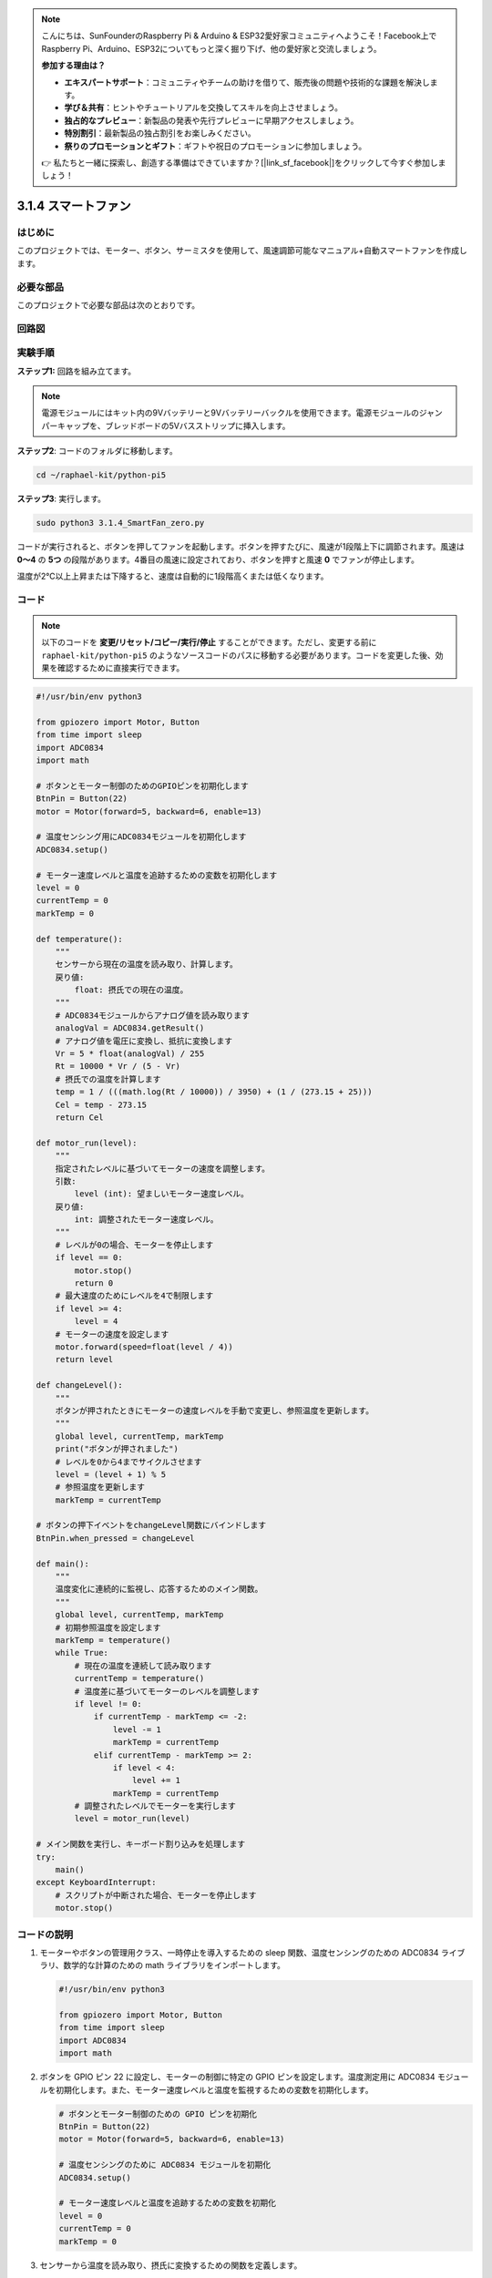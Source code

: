 .. note::

    こんにちは、SunFounderのRaspberry Pi & Arduino & ESP32愛好家コミュニティへようこそ！Facebook上でRaspberry Pi、Arduino、ESP32についてもっと深く掘り下げ、他の愛好家と交流しましょう。

    **参加する理由は？**

    - **エキスパートサポート**：コミュニティやチームの助けを借りて、販売後の問題や技術的な課題を解決します。
    - **学び＆共有**：ヒントやチュートリアルを交換してスキルを向上させましょう。
    - **独占的なプレビュー**：新製品の発表や先行プレビューに早期アクセスしましょう。
    - **特別割引**：最新製品の独占割引をお楽しみください。
    - **祭りのプロモーションとギフト**：ギフトや祝日のプロモーションに参加しましょう。

    👉 私たちと一緒に探索し、創造する準備はできていますか？[|link_sf_facebook|]をクリックして今すぐ参加しましょう！

.. _py_pi5_fan:

3.1.4 スマートファン
=========================

はじめに
-----------------

このプロジェクトでは、モーター、ボタン、サーミスタを使用して、風速調節可能なマニュアル+自動スマートファンを作成します。

必要な部品
------------------------------

このプロジェクトで必要な部品は次のとおりです。

.. image:: ../python_pi5/img/4.1.10_smart_fan_list.png
    :width: 800
    :align: center


回路図
------------------------


.. image:: ../python_pi5/img/4.1.10_smart_fan_schematic.png
   :align: center

実験手順
-----------------------------

**ステップ1:** 回路を組み立てます。

.. image:: ../python_pi5/img/4.1.10_smart_fan_circuit.png

.. note::
    電源モジュールにはキット内の9Vバッテリーと9Vバッテリーバックルを使用できます。電源モジュールのジャンパーキャップを、ブレッドボードの5Vバスストリップに挿入します。

.. image:: ../python_pi5/img/4.1.10_smart_fan_battery.jpeg
   :align: center

**ステップ2**: コードのフォルダに移動します。

.. raw:: html

   <run></run>

.. code-block:: 

    cd ~/raphael-kit/python-pi5

**ステップ3**: 実行します。

.. raw:: html

   <run></run>

.. code-block:: 

    sudo python3 3.1.4_SmartFan_zero.py

コードが実行されると、ボタンを押してファンを起動します。ボタンを押すたびに、風速が1段階上下に調節されます。風速は **0〜4** の **5つ** の段階があります。4番目の風速に設定されており、ボタンを押すと風速 **0** でファンが停止します。

温度が2℃以上上昇または下降すると、速度は自動的に1段階高くまたは低くなります。

コード
--------

.. note::
    以下のコードを **変更/リセット/コピー/実行/停止** することができます。ただし、変更する前に ``raphael-kit/python-pi5`` のようなソースコードのパスに移動する必要があります。コードを変更した後、効果を確認するために直接実行できます。

.. raw:: html

    <run></run>

.. code-block:: python

   #!/usr/bin/env python3

   from gpiozero import Motor, Button
   from time import sleep
   import ADC0834
   import math

   # ボタンとモーター制御のためのGPIOピンを初期化します
   BtnPin = Button(22)
   motor = Motor(forward=5, backward=6, enable=13)

   # 温度センシング用にADC0834モジュールを初期化します
   ADC0834.setup()

   # モーター速度レベルと温度を追跡するための変数を初期化します
   level = 0
   currentTemp = 0
   markTemp = 0

   def temperature():
       """
       センサーから現在の温度を読み取り、計算します。
       戻り値:
           float: 摂氏での現在の温度。
       """
       # ADC0834モジュールからアナログ値を読み取ります
       analogVal = ADC0834.getResult()
       # アナログ値を電圧に変換し、抵抗に変換します
       Vr = 5 * float(analogVal) / 255
       Rt = 10000 * Vr / (5 - Vr)
       # 摂氏での温度を計算します
       temp = 1 / (((math.log(Rt / 10000)) / 3950) + (1 / (273.15 + 25)))
       Cel = temp - 273.15
       return Cel

   def motor_run(level):
       """
       指定されたレベルに基づいてモーターの速度を調整します。
       引数:
           level (int): 望ましいモーター速度レベル。
       戻り値:
           int: 調整されたモーター速度レベル。
       """
       # レベルが0の場合、モーターを停止します
       if level == 0:
           motor.stop()
           return 0
       # 最大速度のためにレベルを4で制限します
       if level >= 4:
           level = 4
       # モーターの速度を設定します
       motor.forward(speed=float(level / 4))
       return level

   def changeLevel():
       """
       ボタンが押されたときにモーターの速度レベルを手動で変更し、参照温度を更新します。
       """
       global level, currentTemp, markTemp
       print("ボタンが押されました")
       # レベルを0から4までサイクルさせます
       level = (level + 1) % 5
       # 参照温度を更新します
       markTemp = currentTemp

   # ボタンの押下イベントをchangeLevel関数にバインドします
   BtnPin.when_pressed = changeLevel

   def main():
       """
       温度変化に連続的に監視し、応答するためのメイン関数。
       """
       global level, currentTemp, markTemp
       # 初期参照温度を設定します
       markTemp = temperature()
       while True:
           # 現在の温度を連続して読み取ります
           currentTemp = temperature()
           # 温度差に基づいてモーターのレベルを調整します
           if level != 0:
               if currentTemp - markTemp <= -2:
                   level -= 1
                   markTemp = currentTemp
               elif currentTemp - markTemp >= 2:
                   if level < 4:
                       level += 1
                   markTemp = currentTemp
           # 調整されたレベルでモーターを実行します
           level = motor_run(level)

   # メイン関数を実行し、キーボード割り込みを処理します
   try:
       main()
   except KeyboardInterrupt:
       # スクリプトが中断された場合、モーターを停止します
       motor.stop()


コードの説明
---------------------

#. モーターやボタンの管理用クラス、一時停止を導入するための sleep 関数、温度センシングのための ADC0834 ライブラリ、数学的な計算のための math ライブラリをインポートします。

   .. code-block:: python

       #!/usr/bin/env python3

       from gpiozero import Motor, Button
       from time import sleep
       import ADC0834
       import math

#. ボタンを GPIO ピン 22 に設定し、モーターの制御に特定の GPIO ピンを設定します。温度測定用に ADC0834 モジュールを初期化します。また、モーター速度レベルと温度を監視するための変数を初期化します。

   .. code-block:: python

       # ボタンとモーター制御のための GPIO ピンを初期化
       BtnPin = Button(22)
       motor = Motor(forward=5, backward=6, enable=13)

       # 温度センシングのために ADC0834 モジュールを初期化
       ADC0834.setup()

       # モーター速度レベルと温度を追跡するための変数を初期化
       level = 0
       currentTemp = 0
       markTemp = 0

#. センサーから温度を読み取り、摂氏に変換するための関数を定義します。

   .. code-block:: python

       def temperature():
           """
           センサーから現在の温度を読み取り、計算します。
           戻り値:
               float: 摂氏での現在の温度。
           """
           # ADC0834 モジュールからアナログ値を取得
           analogVal = ADC0834.getResult()
           # アナログ値を電圧に変換し、抵抗に変換
           Vr = 5 * float(analogVal) / 255
           Rt = 10000 * Vr / (5 - Vr)
           # 摂氏での温度を計算
           temp = 1 / (((math.log(Rt / 10000)) / 3950) + (1 / (273.15 + 25)))
           Cel = temp - 273.15
           return Cel

#. 指定したレベルに基づいてモーターの速度を調整する関数を実装します。

   .. code-block:: python

       def motor_run(level):
           """
           指定されたレベルに基づいてモーターの速度を調整します。
           引数:
               level (int): 望ましいモーター速度レベル。
           戻り値:
               int: 調整されたモーター速度レベル。
           """
           # レベルが0の場合、モーターを停止
           if level == 0:
               motor.stop()
               return 0
           # レベルを最大4に制限
           if level >= 4:
               level = 4
           # モーター速度を設定
           motor.forward(speed=float(level / 4))
           return level

#. ボタンを使用してモーターの速度レベルを手動で変更し、この関数をボタンのプレスイベントにバインドします。

   .. code-block:: python

       def changeLevel():
           """
           ボタンが押されたときにモーターの速度レベルを手動で変更し、参照温度を更新します。
           """
           global level, currentTemp, markTemp
           print("ボタンが押されました")
           # レベルを0から4までサイクル
           level = (level + 1) % 5
           # 参照温度を更新
           markTemp = currentTemp

       # ボタンのプレスイベントを changeLevel 関数にバインド
       BtnPin.when_pressed = changeLevel

#. 温度変化に応じてモーターの速度を連続的に調整するメイン関数を実装することが残っています。

   .. code-block:: python

       def main():
           """
           温度変化に連続的に監視し、応答するためのメイン関数。
           """
           global level, currentTemp, markTemp
           # 初期参照温度を設定
           markTemp = temperature()
           while True:
               # 現在の温度を連続して読み取ります
               currentTemp = temperature()
               # レベルが0でない場合、温度差に基づいてモーターレベルを調整します
               if level != 0:
                   if currentTemp - markTemp <= -2:
                       level -= 1
                       markTemp = currentTemp
                   elif currentTemp - markTemp >= 2:
                       if level < 4:
                           level += 1
                       markTemp = currentTemp
               # 調整されたレベルでモーターを実行します
               level = motor_run(level)

       # メイン関数を実行し、キーボード割り込みを処理します
       try:
           main()
       except KeyboardInterrupt:
           # スクリプトが中断された場合、モーターを停止します
           motor.stop()
